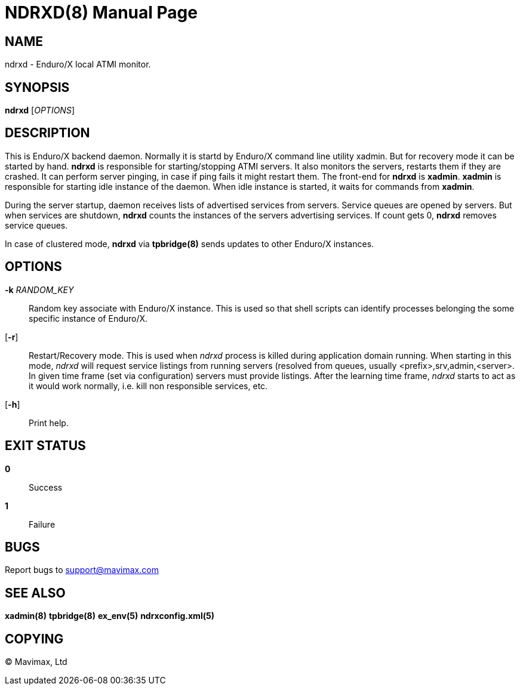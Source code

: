 NDRXD(8)
========
:doctype: manpage

NAME
----
ndrxd - Enduro/X local ATMI monitor.

SYNOPSIS
--------
*ndrxd* ['OPTIONS']

DESCRIPTION
-----------
This is Enduro/X backend daemon. Normally it is startd by Enduro/X
command line utility xadmin. But for recovery mode it can be started
by hand. *ndrxd* is responsible for starting/stopping ATMI servers.
It also monitors the servers, restarts them if they are crashed. It
can perform server pinging, in case if ping fails it might restart them.
The front-end for *ndrxd* is *xadmin*. *xadmin* is responsible for
starting idle instance of the daemon. When idle instance is started,
it waits for commands from *xadmin*.

During the server startup, daemon receives lists of advertised services
from servers. Service queues are opened by servers. But when services
are shutdown, *ndrxd* counts the instances of the servers advertising
services. If count gets 0, *ndrxd* removes service queues.

In case of clustered mode, *ndrxd* via *tpbridge(8)* sends updates to
other Enduro/X instances. 


OPTIONS
-------
*-k* 'RANDOM_KEY'::
Random key associate with Enduro/X instance. This is used so that
shell scripts can identify processes belonging the some specific
instance of Enduro/X.

[*-r*]::
Restart/Recovery mode. This is used when 'ndrxd' process is killed
during application domain running. When starting in this mode, 'ndrxd'
will request service listings from running servers (resolved from
queues, usually <prefix>,srv,admin,<server>. In given time frame
(set via configuration) servers must provide listings. After the
learning time frame, 'ndrxd' starts to act as it would work normally,
i.e. kill non responsible services, etc.

[*-h*]::
Print help.

EXIT STATUS
-----------
*0*::
Success

*1*::
Failure

BUGS
----
Report bugs to support@mavimax.com

SEE ALSO
--------
*xadmin(8)* *tpbridge(8)* *ex_env(5)* *ndrxconfig.xml(5)*

COPYING
-------
(C) Mavimax, Ltd

